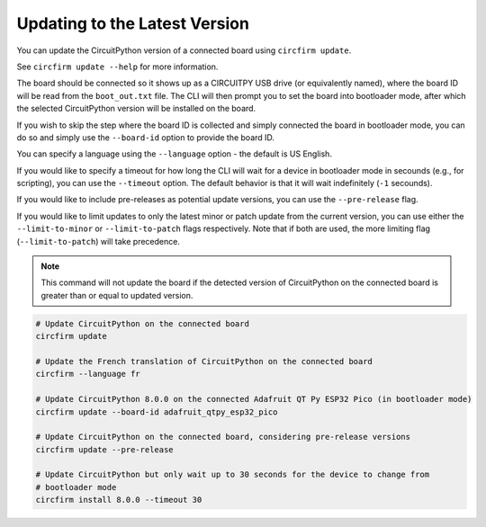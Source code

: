 ..
   SPDX-FileCopyrightText: 2024 Alec Delaney, for Adafruit Industries
   SPDX-License-Identifier: MIT

Updating to the Latest Version
==============================

You can update the CircuitPython version of a connected board using ``circfirm update``.

See ``circfirm update --help`` for more information.

The board should be connected so it shows up as a CIRCUITPY USB drive (or equivalently named),
where the board ID will be read from the ``boot_out.txt`` file.  The CLI will then prompt you to set the
board into bootloader mode, after which the selected CircuitPython version will be installed on
the board.

If you wish to skip the step where the board ID is collected and simply connected the board in
bootloader mode, you can do so and simply use the ``--board-id`` option to provide the board ID.

You can specify a language using the ``--language`` option - the default is US English.

If you would like to specify a timeout for how long the CLI will wait for a device in bootloader
mode in secounds (e.g., for scripting), you can use the ``--timeout`` option.  The default behavior
is that it will wait indefinitely (``-1`` secounds).

If you would like to include pre-releases as potential update versions, you can use the
``--pre-release`` flag.

If you would like to limit updates to only the latest minor or patch update from the current version,
you can use either the ``--limit-to-minor`` or ``--limit-to-patch`` flags respectively.  Note that if
both are used, the more limiting flag (``--limit-to-patch``) will take precedence.

.. note::

   This command will not update the board if the detected version of CircuitPython on the connected
   board is greater than or equal to updated version.

.. code-block:: shell

   # Update CircuitPython on the connected board
   circfirm update

   # Update the French translation of CircuitPython on the connected board
   circfirm --language fr

   # Update CircuitPython 8.0.0 on the connected Adafruit QT Py ESP32 Pico (in bootloader mode)
   circfirm update --board-id adafruit_qtpy_esp32_pico

   # Update CircuitPython on the connected board, considering pre-release versions
   circfirm update --pre-release

   # Update CircuitPython but only wait up to 30 seconds for the device to change from
   # bootloader mode
   circfirm install 8.0.0 --timeout 30
